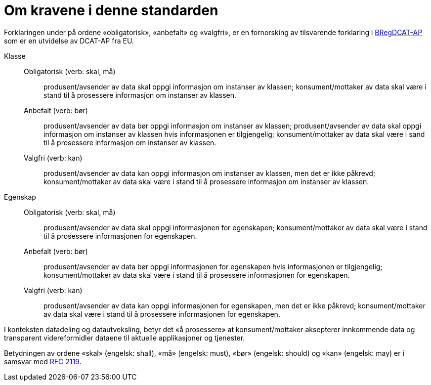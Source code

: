 = Om kravene i denne standarden [[om-kravene]]

Forklaringen under på ordene «obligatorisk», «anbefalt» og «valgfri», er en fornorsking av tilsvarende forklaring i 
https://joinup.ec.europa.eu/solution/abr-specification-registry-registries/document/specification-registry-registries-version-100[BRegDCAT-AP] 
som er en utvidelse av DCAT-AP fra EU.

Klasse::
Obligatorisk (verb: skal, må)::: produsent/avsender av data skal oppgi informasjon om instanser av klassen; konsument/mottaker av data skal være i stand til å prosessere informasjon om instanser av klassen. 
Anbefalt (verb: bør)::: produsent/avsender av data bør oppgi informasjon om instanser av klassen; produsent/avsender av data skal oppgi informasjon om instanser av klassen hvis informasjonen er tilgjengelig; konsument/mottaker av data skal være i sand til å prosessere informasjon om instanser av klassen. 
Valgfri (verb: kan)::: produsent/avsender av data kan oppgi informasjon om instanser av klassen, men det er ikke påkrevd; konsument/mottaker av data skal være i stand til å prosessere informasjon om instanser av klassen.  


Egenskap::
Obligatorisk (verb: skal, må)::: produsent/avsender av data skal oppgi informasjonen for egenskapen; konsument/mottaker av data skal være i stand til å prosessere informasjonen for egenskapen. 
Anbefalt (verb: bør)::: produsent/avsender av data bør oppgi informasjonen for egenskapen hvis informasjonen er tilgjengelig; konsument/mottaker av data skal være i stand til å prosessere informasjonen for egenskapen.  
Valgfri (verb: kan)::: produsent/avsender av data kan oppgi informasjonen for egenskapen, men det er ikke påkrevd; konsument/mottaker av data skal være i stand til å prosessere informasjonen for egenskapen.  

I konteksten datadeling og datautveksling, betyr det «å prosessere» at konsument/mottaker aksepterer innkommende data og transparent videreformidler dataene til aktuelle applikasjoner og tjenester. 

Betydningen av ordene «skal» (engelsk: shall), «må» (engelsk: must), «bør» (engelsk: should) og «kan» (engelsk: may) er i samsvar med https://tools.ietf.org/html/rfc2119[RFC 2119]. 
